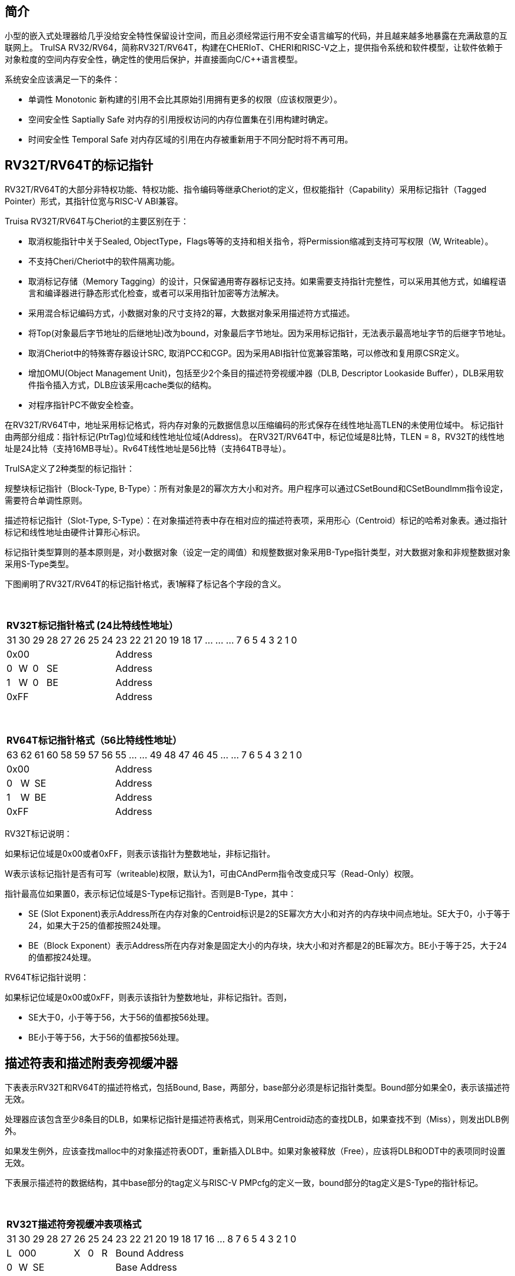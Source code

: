[[truisa-rv32t]]
== 简介

小型的嵌入式处理器给几乎没给安全特性保留设计空间，而且必须经常运行用不安全语言编写的代码，并且越来越多地暴露在充满敌意的互联网上。
TruISA RV32/RV64，简称RV32T/RV64T，构建在CHERIoT、CHERI和RISC-V之上，提供指令系统和软件模型，让软件依赖于对象粒度的空间内存安全性，确定性的使用后保护，并直接面向C/C++语言模型。

系统安全应该满足一下的条件：

* 单调性 Monotonic 新构建的引用不会比其原始引用拥有更多的权限（应该权限更少）。
* 空间安全性 Saptially Safe 对内存的引用授权访问的内存位置集在引用构建时确定。
* 时间安全性 Temporal Safe 对内存区域的引用在内存被重新用于不同分配时将不再可用。

== RV32T/RV64T的标记指针

RV32T/RV64T的大部分非特权功能、特权功能、指令编码等继承Cheriot的定义，但权能指针（Capability）采用标记指针（Tagged Pointer）形式，其指针位宽与RISC-V ABI兼容。

Truisa RV32T/RV64T与Cheriot的主要区别在于：

* 取消权能指针中关于Sealed, ObjectType，Flags等等的支持和相关指令，将Permission缩减到支持可写权限（W, Writeable）。

* 不支持Cheri/Cheriot中的软件隔离功能。

* 取消标记存储（Memory Tagging）的设计，只保留通用寄存器标记支持。如果需要支持指针完整性，可以采用其他方式，如编程语言和编译器进行静态形式化检查，或者可以采用指针加密等方法解决。

* 采用混合标记编码方式，小数据对象的尺寸支持2的幂，大数据对象采用描述符方式描述。

* 将Top(对象最后字节地址的后继地址)改为bound，对象最后字节地址。因为采用标记指针，无法表示最高地址字节的后继字节地址。

* 取消Cheriot中的特殊寄存器设计SRC, 取消PCC和CGP。因为采用ABI指针位宽兼容策略，可以修改和复用原CSR定义。

* 增加OMU(Object Management Unit)，包括至少2个条目的描述符旁视缓冲器（DLB, Descriptor Lookaside Buffer），DLB采用软件指令插入方式，DLB应该采用cache类似的结构。

* 对程序指针PC不做安全检查。

在RV32T/RV64T中，地址采用标记格式，将内存对象的元数据信息以压缩编码的形式保存在线性地址高TLEN的未使用位域中。
标记指针由两部分组成：指针标记(PtrTag)位域和线性地址位域(Address)。
在RV32T/RV64T中，标记位域是8比特，TLEN = 8，RV32T的线性地址是24比特（支持16MB寻址）。Rv64T线性地址是56比特（支持64TB寻址）。

TruISA定义了2种类型的标记指针：

规整块标记指针（Block-Type, B-Type）：所有对象是2的幂次方大小和对齐。用户程序可以通过CSetBound和CSetBoundImm指令设定，需要符合单调性原则。

描述符标记指针（Slot-Type, S-Type）：在对象描述符表中存在相对应的描述符表项，采用形心（Centroid）标记的哈希对象表。通过指针标记和线性地址由硬件计算形心标识。

标记指针类型算则的基本原则是，对小数据对象（设定一定的阈值）和规整数据对象采用B-Type指针类型，对大数据对象和非规整数据对象采用S-Type类型。

下图阐明了RV32T/RV64T的标记指针格式，表1解释了标记各个字段的含义。

{empty} +
[%autowidth.stretch,float="center",align="center",cols="26*"]
|===
  26+^|*RV32T标记指针格式 (24比特线性地址）*
      |31   |30   |29   |28|27|26|25 |24|23|22|21|20|19|18|17|...|...|...|7|6|5|4|3|2|1|0
   8+^|0x00                      18+^|Address   
   1+^|0 1+^|W 1+^|0 5+^|SE      18+^|Address    
   1+^|1 1+^|W 1+^|0 5+^|BE      18+^|Address 
   8+^|0xFF                      18+^|Address
|===

{empty} +
[%autowidth.stretch,float="center",align="center",cols="26*"]
|===
  26+^|*RV64T标记指针格式（56比特线性地址）*
      |63   |62   |61|60|58|59|57|56    |55|...|...|49|48|47|46|45|...|...|7|6|5|4|3|2|1|0
   8+^|0x00                         18+^|Address
   1+^|0 1+^|W 6+^|SE               18+^|Address 
   1+^|1 1+^|W 6+^|BE               18+^|Address
   8+^|0xFF                         18+^|Address
|===

RV32T标记说明：

如果标记位域是0x00或者0xFF，则表示该指针为整数地址，非标记指针。

W表示该标记指针是否有可写（writeable)权限，默认为1，可由CAndPerm指令改变成只写（Read-Only）权限。

指针最高位如果置0，表示标记位域是S-Type标记指针。否则是B-Type，其中：

* SE (Slot Exponent)表示Address所在内存对象的Centroid标识是2的SE幂次方大小和对齐的内存块中间点地址。SE大于0，小于等于24，如果大于25的值都按照24处理。
* BE（Block Exponent）表示Address所在内存对象是固定大小的内存块，块大小和对齐都是2的BE幂次方。BE小于等于25，大于24的值都按24处理。

RV64T标记指针说明：

如果标记位域是0x00或0xFF，则表示该指针为整数地址，非标记指针。否则，

* SE大于0，小于等于56，大于56的值都按56处理。

* BE小于等于56，大于56的值都按56处理。

== 描述符表和描述附表旁视缓冲器

下表表示RV32T和RV64T的描述符格式，包括Bound, Base，两部分，base部分必须是标记指针类型。Bound部分如果全0，表示该描述符无效。

处理器应该包含至少8条目的DLB，如果标记指针是描述符表格式，则采用Centroid动态的查找DLB，如果查找不到（Miss），则发出DLB例外。

如果发生例外，应该查找malloc中的对象描述符表ODT，重新插入DLB中。如果对象被释放（Free），应该将DLB和ODT中的表项同时设置无效。

下表展示描述符的数据结构，其中base部分的tag定义与RISC-V PMPcfg的定义一致，bound部分的tag定义是S-Type的指针标记。

{empty} +
[%autowidth.stretch,float="center",align="center",cols="26*"]
|===
  26+^|*RV32T描述符旁视缓冲表项格式*
      |31   |30|29|28|27 |26   |25   |24    |23|22|21|20|19|18|17|16|...|8|7|6|5|4|3|2|1|0
   1+^|L 4+^|000      1+^|X 1+^|0 1+^|R 18+^|Bound Address
   1+^|0 1+^|W 6+^|SE                   18+^|Base Address

|===

{empty} +
[%autowidth.stretch,float="center",align="center",cols="26*"]
|===
  26+^|*RV64T描述符旁视缓冲表项格式*
      |63   |62|61|60|59 |58    |57   |56    |55|54|53|...|48 |47|46|45|...|8|7|6|5|4|3|2|1|0
   1+^|L 4+^|000      1+^|X  1+^|0 1+^|R 18+^|Bound Address   
   1+^|0 1+^|W 6+^|SE                    18+^|Base Address

|===

标识符L表示该描述符一旦进入DLB，将不会被替换。

CSR寄存器

.Currently allocated RISC-V unprivileged CSR addresses for trusia.
[float="center",align="center",cols="<10%,<10%,<20%,<60%",options="header"]
|===
|Number |Privilege |Name |Description
4+^|Unprivileged Descriptor Lookaside Buffer CSRs

|`0x080` +
`0x081`

|URW +
URW

|`dlbentrybase` +
`dlbentrybound`

|Descriptor Lookaside Buffer Entry Base. +
Descriptor Lookaside Buffer Entry Bound. 

|===

这两个CSR寄存器，也是DLB的一部分，具备边检检查功能。

== TruISA-RISC-V的指令
去除Cheri-RISC-V中所有关于ObjectType, Seal, Flags相关的指令。
去除Capability Special Register的指令。

增加3条描述符表项生成指令和DLB相关指令。

<<<
== TruISA RV32T/RV64T 指令编码

[%autowidth.stretch,float="center",align="center",cols="<4m, >4m, <2m, >3m, <4m, >4m, <4m, >4m, <4m, >4m, <4m, >4m, <6m"]
|===
    |31          |   25|24  |  20|19  |  15|14  |   12|11      |      7| 6   |   0|
13+^|*RV32T Base Instruction Set*
 2+^|0001001        2+^|00000 2+^|cs1   2+^|000    2+^|00000        2+^| 0001111 <|TFENCE.VMA
 2+^|0001010        2+^|00000 2+^|cs1   2+^|000    2+^|00000        2+^| 0001111 <|TDLBRW
 2+^|1111111        2+^|00000 2+^|cs1   2+^|011    2+^|rd           2+^| 0001111 <|CGetPerm
 2+^|1111111        2+^|00010 2+^|cs1   2+^|011    2+^|rd           2+^| 0001111 <|CGetBase
 2+^|1111111        2+^|01010 2+^|cs1   2+^|011    2+^|cd           2+^| 0001111 <|CMove
 2+^|1111111        2+^|01111 2+^|cs1   2+^|011    2+^|rd           2+^| 0001111 <|CGetAddr
 2+^|1111111        2+^|11000 2+^|cs1   2+^|011    2+^|rd           2+^| 0001111 <|CGetBound
 2+^|0000100        2+^|rs2   2+^|cs1   2+^|011    2+^|cd           2+^| 0001111 <|TSetDescr
 2+^|0001100        2+^|rs2   2+^|cs1   2+^|011    2+^|cd           2+^| 0001111 <|CAndPerm
 2+^|0001000        2+^|rs2   2+^|cs1   2+^|011    2+^|cd           2+^| 0001111 <|CSetBounds
 2+^|0010000        2+^|rs2   2+^|cs1   2+^|011    2+^|cd           2+^| 0001111 <|CSetAddr
 2+^|0010001        2+^|rs2   2+^|cs1   2+^|011    2+^|cd           2+^| 0001111 <|CIncAddr
 2+^|0010100        2+^|cs2   2+^|cs1   2+^|011    2+^|rd           2+^| 0001111 <|CSub
 2+^|0100010        2+^|cs2   2+^|cs1   2+^|011    2+^|rd           2+^| 0001111 <|CSetEqualExact
 4+^|imm[11:0]                2+^|rs1   2+^|100    2+^|cd           2+^| 0001111 <|CIncAddrImm
 4+^|imm[11:0]                2+^|rs1   2+^|101    2+^|cd           2+^| 0001111 <|CSetBoundsImm
 4+^|imm[11:0]                2+^|cs1   2+^|111    2+^|cd           2+^| 0000011 <|CLC
 2+^|imm[11:5]      2+^|cs2   2+^|cs1   2+^|111    2+^|imm[4:0]     2+^| 0100011 <|CSC
|===

<<<
== RV32T/RV64T 例外
 
* 标记检查（Tag Violation）：如果标记全0或者全1，则不是标记指针，如果是描述符标记指针，查找DLB，如果缺失，则发出例外。

* 越界检查（Bounds Violation）：如果在CIncAddr等指针运算指令和ld/st类指令的地址运算超出cs1定义的内存对象边界，则产生边界溢出违例。
  如果指针计算结果cd的标记与源指针（cs1）的标记不相同则产生标记完整性违例。
  标记指针设置指令的目标内存区域超出原内存对象内存区域的单调违例。

* DLB例外（Descriptor Violation）

<<<
== RV32T/RV64T 指令详解

1. 指针运算指令：

* CIncAddr/CIncAddrImm：进行指针运算，结果是指针类型，并进行标记检查和越界检查。如违例，线性地址符号扩展的整数地址。W位相同。

* CSub：只对线性地址进行减法操作，结果为整数类型，不进行任何检查。

* CMove：简单的复制操作，结果为指针类型，不进行任何检查。

* 标记指针运算产生违例，目标对cd中的线性地址符号扩展，使指针标记全0或者全1，产生整数地址，不发例外。

2. 边界设置指令

* CSetBounds/CSetBoundImm，cs1作为base地址，rs2是对象长度，生成大于rs2长度的最小BE作为cd的BE，W位相同。

标记设置指令指令产生违例，目标对cd中的线性地址符号扩展，使指针标记全0或者全1，产生整数地址，不发例外。

3. 边界提取指令：

* 将边界域复制到目标寄存器的最低位。

4. 访存指令：

* 进行所有检查，如违例则发出例外。

5. 标记指针访存指令：

* 对地址计算进行标记检查和越界检查，进行权限检查，如违例则发出例外。对于被访问的指针不做任何检查。

6. 对象描述符缓冲器指令

* TSetDescr指令，将cs1作为base，rs2作为bound，生成S-Type标记指针写入cd。base和bound须符合单调性原则是cs1的子集。

* TDLBRW指令，将指定的csr寄存器对（dlbentrybase, dlbentrybound）写入DLB中，cs1作为标记指针必须与dlbentrybase相同。

* TFENCE.VMA指令，执行DLB清楚操作（flush），cs1如果是全0，表示清除所有DLB表项，否则只清楚cs1指示的DLB表项。


== 对象描述符表和描述符旁视缓冲器使用说明

产生DLB描述符缺失例外。根据mtval CSR寄存器中的例外产生地址，软件查找缺失对象描述符

如果需要生成一个新的对象描述符

1. 用CSetAddr生成新的base保存到cs1，将新的bound保存到rs2寄存器中。

2. 使用TSetDescr指令生成S-Type的标记指针, cs1是对象的base，rs2是对象的bound，cd是对象的标记指针。保证生成的内存对象是cs1内存对象的子集。

3. 需要软件更新对象描述符表。

4. base用CLC指令装入，bound用LW/LD装入。

5. 使用CSRRW指令将上述指令的base和bound，分别写入dlbentrybase和dlbentrybound两个CSR寄存器中。

6. 使用TDLBRW指令，cs1是dlbentrybase和dlbentrybound两个CSR所描述的对象的标记指针。检查cs1是否与dlbentrybase相同。

如果对象描述符已经在ODT表中了，则只需要执行4-6部。
